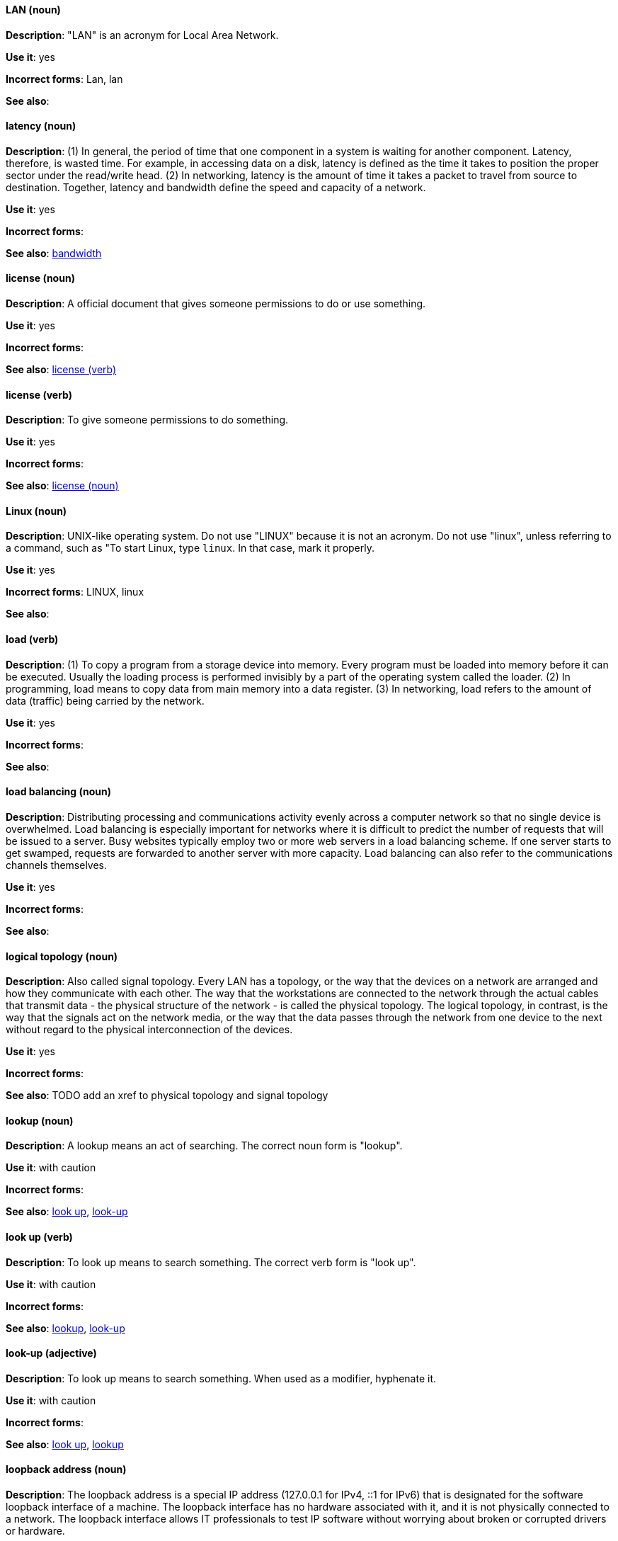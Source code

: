 [discrete]
==== LAN (noun)
[[lan]]
*Description*: "LAN" is an acronym for Local Area Network.

*Use it*: yes

*Incorrect forms*: Lan, lan

*See also*:

[discrete]
==== latency (noun)
[[latency]]
*Description*: (1) In general, the period of time that one component in a system is waiting for another component. Latency, therefore, is wasted time. For example, in accessing data on a disk, latency is defined as the time it takes to position the proper sector under the read/write head. (2) In networking, latency is the amount of time it takes a packet to travel from source to destination. Together, latency and bandwidth define the speed and capacity of a network.

*Use it*: yes

*Incorrect forms*:

*See also*: xref:bandwidth[bandwidth]

[discrete]
==== license (noun)
[[license-n]]
*Description*: A official document that gives someone permissions to do or use something.

*Use it*: yes

*Incorrect forms*:

*See also*: xref:license-v[license (verb)]

[discrete]
==== license (verb)
[[license-v]]
*Description*: To give someone permissions to do something.

*Use it*: yes

*Incorrect forms*:

*See also*: xref:license-n[license (noun)]

[discrete]
==== Linux (noun)
[[linux]]
*Description*: UNIX-like operating system. Do not use "LINUX" because it is not an acronym. Do not use "linux", unless referring to a command, such as "To start Linux, type `linux`. In that case, mark it properly. 

*Use it*: yes

*Incorrect forms*: LINUX, linux

*See also*:

[discrete]
==== load (verb)
[[load]]
*Description*: (1) To copy a program from a storage device into memory. Every program must be loaded into memory before it can be executed. Usually the loading process is performed invisibly by a part of the operating system called the loader. (2) In programming, load means to copy data from main memory into a data register. (3) In networking, load refers to the amount of data (traffic) being carried by the network.

*Use it*: yes

*Incorrect forms*:

*See also*:

[discrete]
==== load balancing (noun)
[[load-balancing]]
*Description*: Distributing processing and communications activity evenly across a computer network so that no single device is overwhelmed. Load balancing is especially important for networks where it is difficult to predict the number of requests that will be issued to a server. Busy websites typically employ two or more web servers in a load balancing scheme. If one server starts to get swamped, requests are forwarded to another server with more capacity. Load balancing can also refer to the communications channels themselves.

*Use it*: yes

*Incorrect forms*:

*See also*:

[discrete]
==== logical topology (noun)
[[logical-topology]]
*Description*: Also called signal topology. Every LAN has a topology, or the way that the devices on a network are arranged and how they communicate with each other. The way that the workstations are connected to the network through the actual cables that transmit data - the physical structure of the network - is called the physical topology. The logical topology, in contrast, is the way that the signals act on the network media, or the way that the data passes through the network from one device to the next without regard to the physical interconnection of the devices.

*Use it*: yes

*Incorrect forms*:

*See also*: TODO add an xref to physical topology and signal topology

[discrete]
==== lookup (noun)
[[lookup-n]]
*Description*: A lookup means an act of searching. The correct noun form is "lookup".

*Use it*: with caution

*Incorrect forms*:

*See also*: xref:look-up-v[look up], xref:look-up-ad[look-up]

[discrete]
==== look up (verb)
[[look-up-v]]
*Description*: To look up means to search something. The correct verb form is "look up".

*Use it*: with caution

*Incorrect forms*:

*See also*: xref:lookup-n[lookup], xref:look-up-ad[look-up]

[discrete]
==== look-up (adjective)
[[look-up-ad]]
*Description*: To look up means to search something. When used as a modifier, hyphenate it.

*Use it*: with caution

*Incorrect forms*:

*See also*: xref:look-up-v[look up], xref:lookup-n[lookup]

[discrete]
==== loopback address (noun)
[[loopback-address]]
*Description*: The loopback address is a special IP address (127.0.0.1 for IPv4, ::1 for IPv6) that is designated for the software loopback interface of a machine. The loopback interface has no hardware associated with it, and it is not physically connected to a network. The loopback interface allows IT professionals to test IP software without worrying about broken or corrupted drivers or hardware. 

*Use it*: yes

*Incorrect forms*: 

*See also*:

[discrete]
==== LPAR (noun)
[[lpar]]
*Description*: Short for logical partitioning, a system of taking a computer's total resources — processors, memory and storage — and splitting them into smaller units that each can be run with its own instance of the operating system and applications. Logical partitioning, which requires specialized hardware circuits, is typically used to separate different functions of a system, such as web serving, database functions, client/server actions or systems that serve multiple time zones and/or languages. Logical partitioning can also be used to keep testing environments separated from the production environments. Since the partitions in effect act as separate physical machines, they can communicate with each other. Logical partitioning was first used in 1976 by IBM.

*Use it*: yes

*Incorrect forms*:

*See also*:

